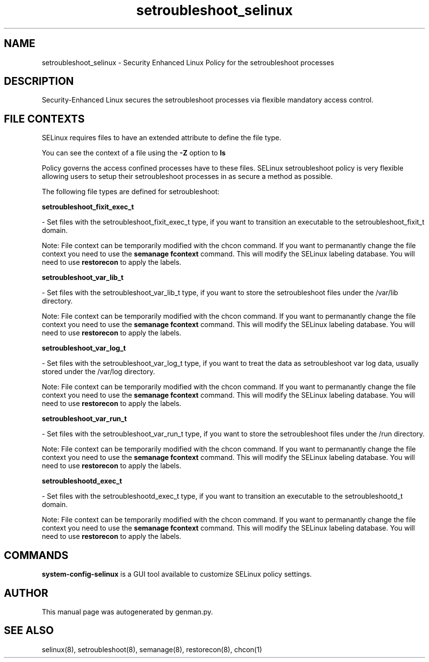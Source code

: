 .TH  "setroubleshoot_selinux"  "8"  "setroubleshoot" "dwalsh@redhat.com" "setroubleshoot SELinux Policy documentation"
.SH "NAME"
setroubleshoot_selinux \- Security Enhanced Linux Policy for the setroubleshoot processes
.SH "DESCRIPTION"

Security-Enhanced Linux secures the setroubleshoot processes via flexible mandatory access
control.  

.SH FILE CONTEXTS
SELinux requires files to have an extended attribute to define the file type. 
.PP
You can see the context of a file using the \fB\-Z\fP option to \fBls\bP
.PP
Policy governs the access confined processes have to these files. 
SELinux setroubleshoot policy is very flexible allowing users to setup their setroubleshoot processes in as secure a method as possible.
.PP 
The following file types are defined for setroubleshoot:


.EX
.B setroubleshoot_fixit_exec_t 
.EE

- Set files with the setroubleshoot_fixit_exec_t type, if you want to transition an executable to the setroubleshoot_fixit_t domain.

Note: File context can be temporarily modified with the chcon command.  If you want to permanantly change the file context you need to use the 
.B semanage fcontext 
command.  This will modify the SELinux labeling database.  You will need to use
.B restorecon
to apply the labels.


.EX
.B setroubleshoot_var_lib_t 
.EE

- Set files with the setroubleshoot_var_lib_t type, if you want to store the setroubleshoot files under the /var/lib directory.

Note: File context can be temporarily modified with the chcon command.  If you want to permanantly change the file context you need to use the 
.B semanage fcontext 
command.  This will modify the SELinux labeling database.  You will need to use
.B restorecon
to apply the labels.


.EX
.B setroubleshoot_var_log_t 
.EE

- Set files with the setroubleshoot_var_log_t type, if you want to treat the data as setroubleshoot var log data, usually stored under the /var/log directory.

Note: File context can be temporarily modified with the chcon command.  If you want to permanantly change the file context you need to use the 
.B semanage fcontext 
command.  This will modify the SELinux labeling database.  You will need to use
.B restorecon
to apply the labels.


.EX
.B setroubleshoot_var_run_t 
.EE

- Set files with the setroubleshoot_var_run_t type, if you want to store the setroubleshoot files under the /run directory.

Note: File context can be temporarily modified with the chcon command.  If you want to permanantly change the file context you need to use the 
.B semanage fcontext 
command.  This will modify the SELinux labeling database.  You will need to use
.B restorecon
to apply the labels.


.EX
.B setroubleshootd_exec_t 
.EE

- Set files with the setroubleshootd_exec_t type, if you want to transition an executable to the setroubleshootd_t domain.

Note: File context can be temporarily modified with the chcon command.  If you want to permanantly change the file context you need to use the 
.B semanage fcontext 
command.  This will modify the SELinux labeling database.  You will need to use
.B restorecon
to apply the labels.

.SH "COMMANDS"

.PP
.B system-config-selinux 
is a GUI tool available to customize SELinux policy settings.

.SH AUTHOR	
This manual page was autogenerated by genman.py.

.SH "SEE ALSO"
selinux(8), setroubleshoot(8), semanage(8), restorecon(8), chcon(1)
